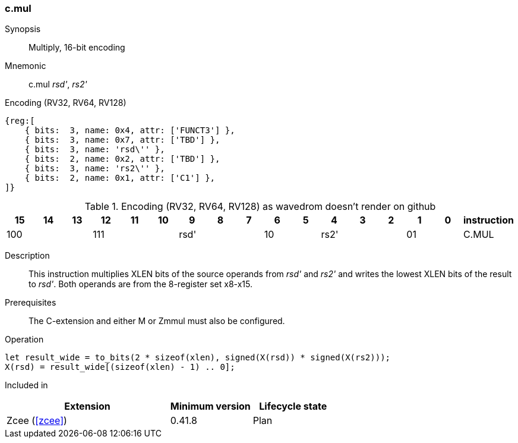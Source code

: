 [#insns-c_mul,reftext="Multiply, 16-bit encoding"]
=== c.mul

Synopsis::
Multiply, 16-bit encoding

Mnemonic::
c.mul _rsd'_, _rs2'_

Encoding (RV32, RV64, RV128)::
[wavedrom, , svg]
....
{reg:[
    { bits:  3, name: 0x4, attr: ['FUNCT3'] },
    { bits:  3, name: 0x7, attr: ['TBD'] },
    { bits:  3, name: 'rsd\'' },
    { bits:  2, name: 0x2, attr: ['TBD'] },
    { bits:  3, name: 'rs2\'' },
    { bits:  2, name: 0x1, attr: ['C1'] },
]}
....


.Encoding (RV32, RV64, RV128) as wavedrom doesn't render on github
[width="100%",options=header]
|=============================================================================================
| 15 | 14 | 13 | 12 | 11 | 10 | 9 | 8 | 7 | 6  | 5  | 4 | 3 | 2 | 1 | 0 |instruction         
3+|  100     3+| 111        3+| rsd'    2+| 10    3+| rs2'    2+| 01    | C.MUL
|=============================================================================================

Description::
This instruction multiplies XLEN bits of the source operands from _rsd'_ and _rs2'_ and writes the lowest XLEN bits of the result to _rsd'_. Both operands are from the 8-register set x8-x15.

Prerequisites::
The C-extension and either M or Zmmul must also be configured.

Operation::
[source,sail]
--
let result_wide = to_bits(2 * sizeof(xlen), signed(X(rsd)) * signed(X(rs2)));
X(rsd) = result_wide[(sizeof(xlen) - 1) .. 0];
--

Included in::
[%header,cols="4,2,2"]
|===
|Extension
|Minimum version
|Lifecycle state

|Zcee (<<#zcee>>)
|0.41.8
|Plan
|===
